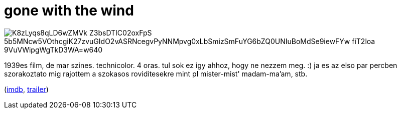 = gone with the wind

:slug: gone-with-the-wind
:category: film
:tags: hu
:date: 2009-05-02T22:22:59Z

image::https://lh3.googleusercontent.com/K8zLyqs8qLD6wZMVk-Z3bsDTIC02oxFpS_5b5MNcw5VOthcgiK27zvuGIdO2vASRNcegvPyNNMpvg0xLbSmizSmFuYG6bZQ0UNIuBoMdSe9iewFYw-fiT2loa-9VuVWipgWgTkD3WA=w640[align="center"]

1939es film, de mar szines. technicolor. 4 oras. tul sok ez igy ahhoz, hogy ne nezzem meg. :) ja es
az elso par percben szorakoztato mig rajottem a szokasos roviditesekre mint pl mister-mist'
madam-ma'am, stb.

(http://www.imdb.com/title/tt0031381/[imdb], http://www.youtube.com/watch?v=49dQ0PxkVu0[trailer])
